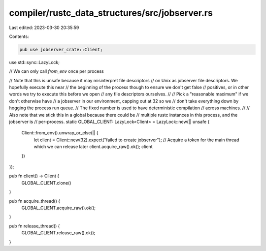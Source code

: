 compiler/rustc_data_structures/src/jobserver.rs
===============================================

Last edited: 2023-03-30 20:35:59

Contents:

.. code-block:: rs

    pub use jobserver_crate::Client;
use std::sync::LazyLock;

// We can only call `from_env` once per process

// Note that this is unsafe because it may misinterpret file descriptors
// on Unix as jobserver file descriptors. We hopefully execute this near
// the beginning of the process though to ensure we don't get false
// positives, or in other words we try to execute this before we open
// any file descriptors ourselves.
//
// Pick a "reasonable maximum" if we don't otherwise have
// a jobserver in our environment, capping out at 32 so we
// don't take everything down by hogging the process run queue.
// The fixed number is used to have deterministic compilation
// across machines.
//
// Also note that we stick this in a global because there could be
// multiple rustc instances in this process, and the jobserver is
// per-process.
static GLOBAL_CLIENT: LazyLock<Client> = LazyLock::new(|| unsafe {
    Client::from_env().unwrap_or_else(|| {
        let client = Client::new(32).expect("failed to create jobserver");
        // Acquire a token for the main thread which we can release later
        client.acquire_raw().ok();
        client
    })
});

pub fn client() -> Client {
    GLOBAL_CLIENT.clone()
}

pub fn acquire_thread() {
    GLOBAL_CLIENT.acquire_raw().ok();
}

pub fn release_thread() {
    GLOBAL_CLIENT.release_raw().ok();
}


